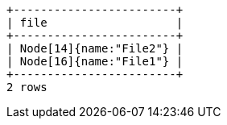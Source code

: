 [queryresult]
----
+------------------------+
| file                   |
+------------------------+
| Node[14]{name:"File2"} |
| Node[16]{name:"File1"} |
+------------------------+
2 rows
----
